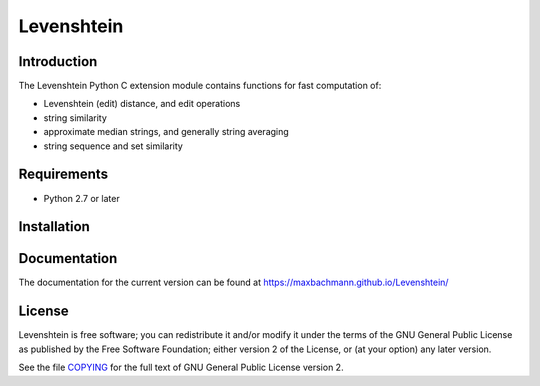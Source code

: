 Levenshtein
===========

Introduction
------------

The Levenshtein Python C extension module contains functions for fast
computation of:

* Levenshtein (edit) distance, and edit operations
* string similarity
* approximate median strings, and generally string averaging
* string sequence and set similarity

Requirements
------------
* Python 2.7 or later

Installation
------------
.. code-block:: bash
    pip install python-Levenshtein

Documentation
-------------

The documentation for the current version can be found at `<https://maxbachmann.github.io/Levenshtein/>`_

License
-------

Levenshtein is free software; you can redistribute it and/or modify it
under the terms of the GNU General Public License as published by the Free
Software Foundation; either version 2 of the License, or (at your option)
any later version.

See the file `COPYING <https://github.com/maxbachmann/Levenshtein/blob/main/COPYING>`_ for the full text of GNU General Public License version 2.